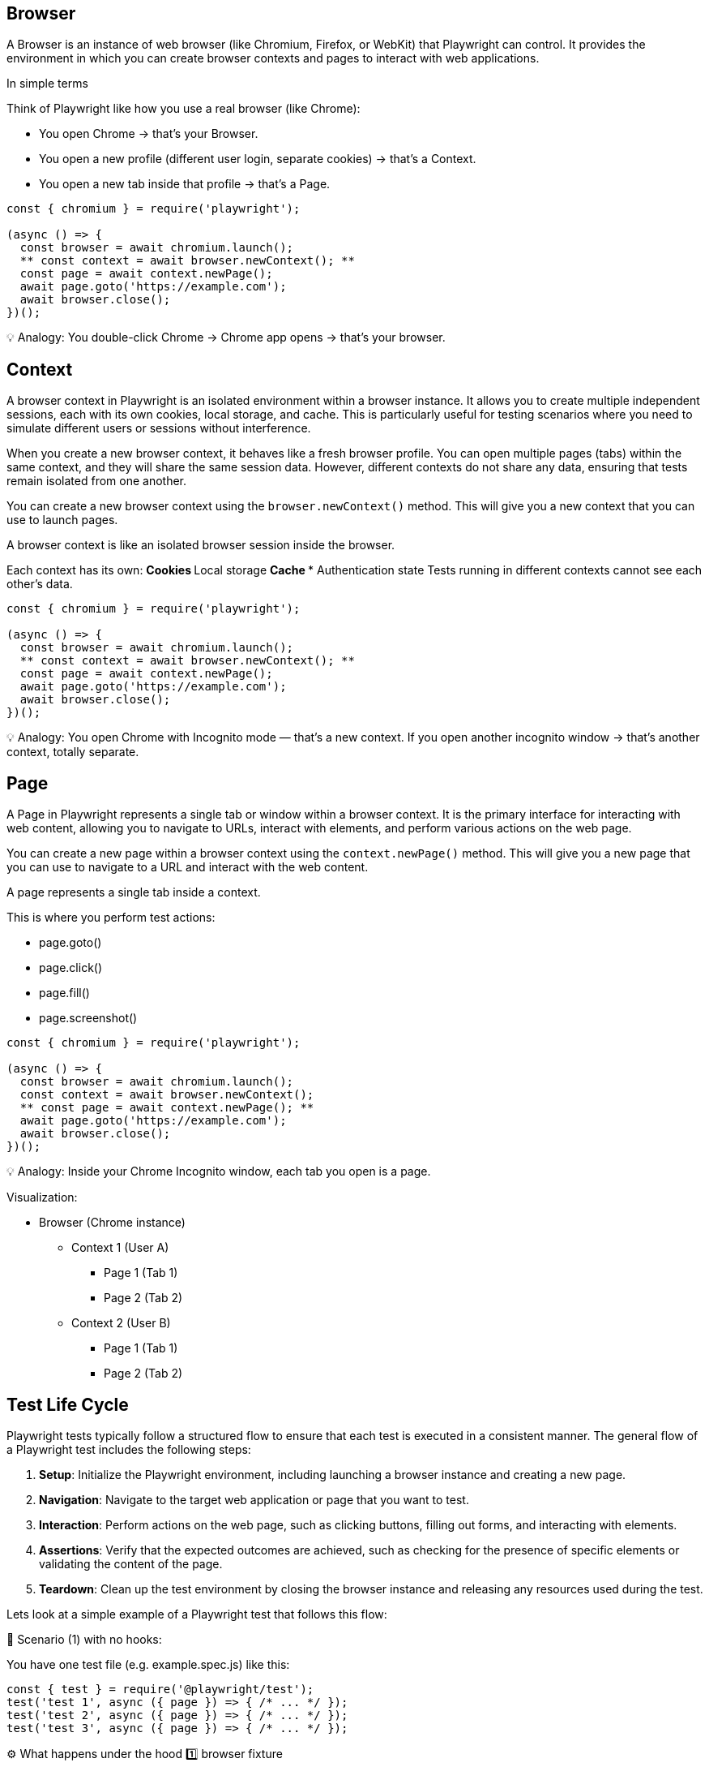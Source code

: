 

== Browser
A Browser is an instance of web browser (like Chromium, Firefox, or WebKit) that Playwright can control. It provides the environment in which you can create browser contexts and pages to interact with web applications.

In simple terms

Think of Playwright like how you use a real browser (like Chrome):

*** You open Chrome → that’s your Browser.
*** You open a new profile (different user login, separate cookies) → that’s a Context.
*** You open a new tab inside that profile → that’s a Page.

```javascript
const { chromium } = require('playwright');

(async () => {
  const browser = await chromium.launch();
  ** const context = await browser.newContext(); **
  const page = await context.newPage();
  await page.goto('https://example.com');
  await browser.close();
})();
```

💡 Analogy:
You double-click Chrome → Chrome app opens → that’s your browser.



== Context
A browser context in Playwright is an isolated environment within a browser instance. It allows you to create multiple independent sessions, each with its own cookies, local storage, and cache. This is particularly useful for testing scenarios where you need to simulate different users or sessions without interference.

When you create a new browser context, it behaves like a fresh browser profile. You can open multiple pages (tabs) within the same context, and they will share the same session data. However, different contexts do not share any data, ensuring that tests remain isolated from one another.

You can create a new browser context using the `browser.newContext()` method. This will give you a new context that you can use to launch pages.

A browser context is like an isolated browser session inside the browser.

Each context has its own:
** Cookies
** Local storage
** Cache
*** Authentication state
Tests running in different contexts cannot see each other’s data.

```javascript
const { chromium } = require('playwright');

(async () => {
  const browser = await chromium.launch();
  ** const context = await browser.newContext(); **
  const page = await context.newPage();
  await page.goto('https://example.com');
  await browser.close();
})();
```

💡 Analogy:
You open Chrome with Incognito mode — that’s a new context.
If you open another incognito window → that’s another context, totally separate.



== Page
A Page in Playwright represents a single tab or window within a browser context. It is the primary interface for interacting with web content, allowing you to navigate to URLs, interact with elements, and perform various actions on the web page.

You can create a new page within a browser context using the `context.newPage()` method. This will give you a new page that you can use to navigate to a URL and interact with the web content.


A page represents a single tab inside a context.

This is where you perform test actions:

** page.goto()
** page.click()
** page.fill()
** page.screenshot()

```javascript
const { chromium } = require('playwright');

(async () => {
  const browser = await chromium.launch();
  const context = await browser.newContext();
  ** const page = await context.newPage(); **
  await page.goto('https://example.com');
  await browser.close();
})();
```

💡 Analogy:
Inside your Chrome Incognito window, each tab you open is a page.

Visualization:

* Browser (Chrome instance)
 **  Context 1 (User A)
   *** Page 1 (Tab 1)
   ***  Page 2 (Tab 2)
 **  Context 2 (User B)
 *** Page 1 (Tab 1)
  *** Page 2 (Tab 2)









== Test Life Cycle
Playwright tests typically follow a structured flow to ensure that each test is executed in a consistent manner. The general flow of a Playwright test includes the following steps:

[sidebar]
1. **Setup**: Initialize the Playwright environment, including launching a browser instance and creating a new page.
2. **Navigation**: Navigate to the target web application or page that you want to test.
3. **Interaction**: Perform actions on the web page, such as clicking buttons, filling out forms, and interacting with elements.
4. **Assertions**: Verify that the expected outcomes are achieved, such as checking for the presence of specific elements or validating the content of the page.
5. **Teardown**: Clean up the test environment by closing the browser instance and releasing any resources used during the test.

Lets look at a simple example of a Playwright test that follows this flow:


🧩 Scenario (1) with no hooks:

****
You have one test file (e.g. example.spec.js) like this:

[source,js]
----
const { test } = require('@playwright/test');
test('test 1', async ({ page }) => { /* ... */ });
test('test 2', async ({ page }) => { /* ... */ });
test('test 3', async ({ page }) => { /* ... */ });

----

⚙️ What happens under the hood
1️⃣ browser fixture

Created once per worker process (not per test).
If your test run uses 1 worker, a single browser instance (like Chromium) will be launched and shared by all tests in that worker.

2️⃣ context fixture

Created fresh for each test.
Each test gets its own browser context, which is like an isolated browser profile (new cookies, local storage, etc.).
This ensures tests don’t interfere with each other.

3️⃣ page fixture
Created fresh for each test.
Each test gets a new tab (page) inside its own context.

****
[cols="1,1,1,1,1", options="header"]
|===
| Fixture     | Created When     | Reused?   | Count during run |Life Time
| **Browser**     | Once per worker   | ✅ Yes   | 1                | Till the end of all tests
| **Context**     | Before each test   | ❌ No    | 3 (one per test) | Till end of each test
| **Page**        | Before each test   | ❌ No    | 3 (one per test) | Till end of each test

|===

=== Lifecycle summary

For each test:
* Playwright reuses the existing browser.
* Creates a new context (isolated browser session).
* Creates a new page in that context.
* Runs your test code.
* Closes the page and context after the test ends.

* Worker starts
** Browser launched (1x)
    *** Test 1 → new context, new page → run → close context,close page
    *** Test 2 → new context, new page → run → close context,close page
    *** Test 3 → new context, new page → run → close context,close page
* Worker ends (tests done)
** Browser closed 

This lifecycle ensures that tests are isolated from each other while still being efficient by reusing the browser instance.

🧩 Scenario (2) with beforeEach and afterEach hooks:

****
You have two test files (e.g. example1.spec.js and example2.spec.js) like this:
[source,js]
----
test.beforeEach(async ({ page }) => {
  console.log('Setup before each test');
});

test('test 1', async ({ page }) => { /* ... */ });
test('test 2', async ({ page }) => { /* ... */ });
test('test 3', async ({ page }) => { /* ... */ });

test.afterEach(async ({ page }) => {
  console.log('Cleanup after each test');
});
----
****
⚙️ What happens under the hood

 ** browser fixture
Create once per worker process (not per test).
If your test run uses 1 worker, a single browser instance (like Chromium) will be launched and shared by all tests in that worker.

** context fixture
Create fresh for each test.
Each test gets its own browser context, which is like an isolated browser profile (new cookies, local storage, etc.).
This ensures tests don’t interfere with each other.

** page fixture
Create fresh for each test.
Each test gets a new tab (page) inside its own context.

** Run the before Each hook and use the context and page fixtures to perform any necessary cleanup actions.

** Run the test code.

** Run the after Each hook and use the context and page fixtures to perform any necessary cleanup actions.

** Close the page and context after the test ends.

=== Lifecycle summary
For each test,Playwright

** Creates a new context and new page.
** Runs the beforeEach hook (setup code).
** Runs your test.
** Runs the afterEach hook (cleanup code).
** Closes that context and page.

** worker starts
 *** Browser → creates once
    **** Test 1 → new context, new page → beforeEach hook run → run → afterEach hook run → close context,close page
    **** Test 2 → new context, new page → beforeEach hook run → run → afterEach hook run → close context,close page
    **** Test 3 → new context, new page → beforeEach hook run → run → afterEach hook run → close context,close page
** worker ends (tests done)
  *** Browser closed

This lifecycle ensures that tests are isolated from each other while still being efficient by reusing the browser instance. The beforeEach and afterEach hooks allow you to set up and clean up resources needed for each test.